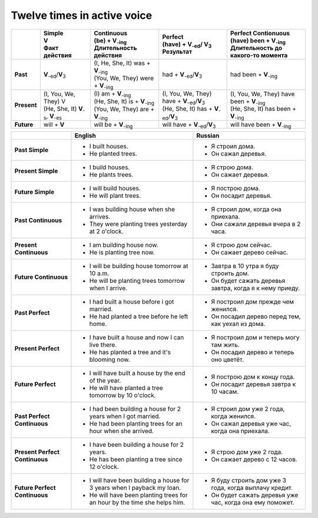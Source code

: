 Twelve times in active voice
============================

.. list-table::
    :header-rows: 1
    :stub-columns: 1
    
    * -
      - | Simple
        | V
        | Факт действия
      - | Continuous
        | (be) + |V_-ing|
        | Длительность действия
      - | Perfect
        | (have) + |V_-ed|\ / |V_3|
        | Результат
      - | Perfect Contionuous
        | (have) been + |V_-ing|
        | Длительность до
        | какого-то момента
    * -   Past
      -   |V_-ed|\ /|V_3|
      - | (I, |3person|) was + |V_-ing|
        | (|plurals|) were + |V_-ing|
      -   had + |V_-ed|\ /\ |V_3|
      -   had been + |V_-ing|
    * -   Present
      - | (I, |plurals|) V
        | (|3person|) |V_-s|, |V_-es|
      - | (I) am + |V_-ing|
        | (|3person|) is + |V_-ing|
        | (|plurals|) are + |V_-ing|
      - | (I, |plurals|) have + |V_-ed|\ /\ |V_3|
        | (|3person|) has + |V_-ed|\ /\ |V_3|
      - | (I, |plurals|) have been + |V_-ing|
        | (|3person|) has been + |V_-ing|
    * -   Future
      -   will + **V**
      -   will be + |V_-ing|
      -   will have + |V_-ed|\ /\ |V_3|
      -   will have been + |V_-ing|

.. list-table::
    :header-rows: 1
    :align: left
    
    * - 
      - English
      - Russian
    * - **Past Simple**
      - * I built houses.
        * He planted trees.
      - * Я строил дома.
        * Он сажал деревья.
    * - **Present Simple**
      - * I build houses.
        * He plants trees.
      - * Я строю дома.
        * Он сажает деревья.
    * - **Future Simple**
      - * I will build houses.
        * He will plant trees.
      - * Я построю дома.
        * Он посадит деревья.
    * - **Past Continuous**
      - * I was building house when she arrives.
        * They were planting trees yesterday at 2 o'clock.
      - * Я строил дом, когда она приехала.
        * Они сажали деревья вчера в 2 часа.
    * - **Present Continuous**
      - * I am building house now.
        * He is planting tree now.
      - * Я строю дом сейчас.
        * Он сажает дерево сейчас.
    * - **Future Continuous**
      - * I will be building house tomorrow at 10 a.m.
        * He will be planting trees tomorrow when I arrive.
      - * Завтра в 10 утра я буду строить дом.
        * Он будет сажать деревья завтра, когда я к нему приеду.
    * - **Past Perfect**
      - * I had built a house before i got married.
        * He had planted a tree before he left home.
      - * Я построил дом прежде чем женился.
        * Он посадил дерево перед тем, как уехал из дома.
    * - **Present Perfect**
      - * I have built a house and now I can live there.
        * He has planted a tree and it's blooming now.
      - * Я построил дом и теперь могу там жить.
        * Он посадил дерево и теперь оно цветёт.
    * - **Future Perfect**
      - * I will have built a house by the end of the year.
        * He will have planted a tree tomorrow by 10 o'clock.
      - * Я построю дом к концу года.
        * Он посадит деревья завтра к 10 часам.
    * - **Past Perfect Continuous**
      - * I had been building a house for 2 years when I got married.
        * He had been planting trees for an hour when she arrived.
      - * Я строил дом уже 2 года, когда женился.
        * Он сажал деревья уже час, когда она приехала.
    * - **Present Perfect Continuous**
      - * I have been building a house for 2 years.
        * He has been planting a tree since 12 o'clock.
      - * Я строю дом уже 2 года.
        * Он сажает дерево с 12 часов.
    * - **Future Perfect Continuous**
      - * I will have been building a house for 3 years when I payback my loan.
        * He will have been planting trees for an hour by the time she helps him.
      - * Я буду строить дом уже 3 года, когда выплачу кредит.
        * Он будет сажать деревья уже час, когда она ему поможет.

.. |V_3| replace::   **V**\ :sub:`3`\ 
.. |V_-ing| replace:: **V**\ :sub:`-ing`
.. |V_-ed| replace:: **V**\ :sub:`-ed`
.. |V_-es| replace:: **V**\ :sub:`-es`
.. |V_-s| replace::  **V**\ :sub:`-s`
.. |plurals| replace:: You, We, They
.. |3person| replace:: He, She, It
